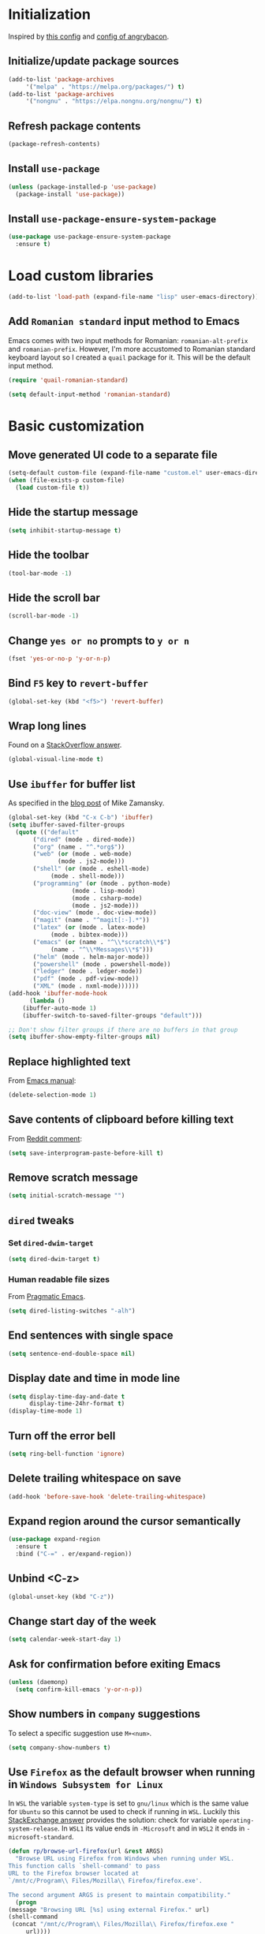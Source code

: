 #+property: header-args :results silent
* Initialization
  Inspired by [[https://github.com/rememberYou/.emacs.d/blob/master/config.org][this config]] and [[https://github.com/angrybacon/dotemacs/blob/master/dotemacs.org][config of angrybacon]].
** Initialize/update package sources
   #+BEGIN_SRC emacs-lisp
     (add-to-list 'package-archives
		  '("melpa" . "https://melpa.org/packages/") t)
     (add-to-list 'package-archives
		  '("nongnu" . "https://elpa.nongnu.org/nongnu/") t)
   #+END_SRC
** Refresh package contents
   #+BEGIN_SRC emacs-lisp
     (package-refresh-contents)
   #+END_SRC
** Install =use-package=
   #+BEGIN_SRC emacs-lisp
     (unless (package-installed-p 'use-package)
       (package-install 'use-package))
   #+END_SRC
** Install =use-package-ensure-system-package=
   #+BEGIN_SRC emacs-lisp
     (use-package use-package-ensure-system-package
       :ensure t)
   #+END_SRC
* Load custom libraries
  #+BEGIN_SRC emacs-lisp
    (add-to-list 'load-path (expand-file-name "lisp" user-emacs-directory))
  #+END_SRC
** Add =Romanian standard= input method to Emacs
   Emacs comes with two input methods for Romanian: =romanian-alt-prefix= and =romanian-prefix=. However, I'm more accustomed to Romanian standard keyboard layout so I created a =quail= package for it. This will be the default input method.
   #+BEGIN_SRC emacs-lisp
     (require 'quail-romanian-standard)

     (setq default-input-method 'romanian-standard)
   #+END_SRC
* Basic customization
** Move generated UI code to a separate file
   #+BEGIN_SRC emacs-lisp
     (setq-default custom-file (expand-file-name "custom.el" user-emacs-directory))
     (when (file-exists-p custom-file)
       (load custom-file t))
   #+END_SRC
** Hide the startup message
   #+BEGIN_SRC emacs-lisp
     (setq inhibit-startup-message t)
   #+END_SRC
** Hide the toolbar
   #+BEGIN_SRC emacs-lisp
     (tool-bar-mode -1)
   #+END_SRC
** Hide the scroll bar
   #+BEGIN_SRC emacs-lisp
     (scroll-bar-mode -1)
   #+END_SRC
** Change =yes or no= prompts to =y or n=
   #+BEGIN_SRC emacs-lisp
     (fset 'yes-or-no-p 'y-or-n-p)
   #+END_SRC
** Bind =F5= key to =revert-buffer=
   #+BEGIN_SRC emacs-lisp
     (global-set-key (kbd "<f5>") 'revert-buffer)
   #+END_SRC
** Wrap long lines
   Found on a [[http://stackoverflow.com/a/3282132/844006][StackOverflow answer]].
   #+BEGIN_SRC emacs-lisp
     (global-visual-line-mode t)
   #+END_SRC
** Use =ibuffer= for buffer list
   As specified in the [[http://cestlaz.github.io/posts/using-emacs-34-ibuffer-emmet][blog post]] of  Mike Zamansky.
   #+BEGIN_SRC emacs-lisp
     (global-set-key (kbd "C-x C-b") 'ibuffer)
     (setq ibuffer-saved-filter-groups
	   (quote (("default"
		    ("dired" (mode . dired-mode))
		    ("org" (name . "^.*org$"))
		    ("web" (or (mode . web-mode)
			       (mode . js2-mode)))
		    ("shell" (or (mode . eshell-mode)
				 (mode . shell-mode)))
		    ("programming" (or (mode . python-mode)
				       (mode . lisp-mode)
				       (mode . csharp-mode)
				       (mode . js2-mode)))
		    ("doc-view" (mode . doc-view-mode))
		    ("magit" (name . "^magit[:-].*"))
		    ("latex" (or (mode . latex-mode)
				 (mode . bibtex-mode)))
		    ("emacs" (or (name . "^\\*scratch\\*$")
				 (name . "^\\*Messages\\*$")))
		    ("helm" (mode . helm-major-mode))
		    ("powershell" (mode . powershell-mode))
		    ("ledger" (mode . ledger-mode))
		    ("pdf" (mode . pdf-view-mode))
		    ("XML" (mode . nxml-mode))))))
     (add-hook 'ibuffer-mode-hook
	       (lambda ()
		 (ibuffer-auto-mode 1)
		 (ibuffer-switch-to-saved-filter-groups "default")))

     ;; Don't show filter groups if there are no buffers in that group
     (setq ibuffer-show-empty-filter-groups nil)
   #+END_SRC
** Replace highlighted text
   From [[https://www.gnu.org/software/emacs/manual/html_node/efaq/Replacing-highlighted-text.html][Emacs manual]]:
   #+BEGIN_SRC emacs-lisp
     (delete-selection-mode 1)
   #+END_SRC
** Save contents of clipboard before killing text
   From [[https://www.reddit.com/r/emacs/comments/30g5wo/the_kill_ring_and_the_clipboard/cpsbbmb/][Reddit comment]]:
   #+BEGIN_SRC emacs-lisp
     (setq save-interprogram-paste-before-kill t)
   #+END_SRC
** Remove scratch message
   #+BEGIN_SRC emacs-lisp
     (setq initial-scratch-message "")
   #+END_SRC
** =dired= tweaks
*** Set =dired-dwim-target=
    #+BEGIN_SRC emacs-lisp
      (setq dired-dwim-target t)
    #+END_SRC
*** Human readable file sizes
    From [[http://pragmaticemacs.com/emacs/dired-human-readable-sizes-and-sort-by-size/][Pragmatic Emacs]].
    #+BEGIN_SRC emacs-lisp
      (setq dired-listing-switches "-alh")
    #+END_SRC
** End sentences with single space
   #+BEGIN_SRC emacs-lisp
     (setq sentence-end-double-space nil)
   #+END_SRC
** Display date and time in mode line
   #+BEGIN_SRC emacs-lisp
     (setq display-time-day-and-date t
           display-time-24hr-format t)
     (display-time-mode 1)
   #+END_SRC
** Turn off the error bell
   #+BEGIN_SRC emacs-lisp
     (setq ring-bell-function 'ignore)
   #+END_SRC
** Delete trailing whitespace on save
   #+BEGIN_SRC emacs-lisp
     (add-hook 'before-save-hook 'delete-trailing-whitespace)
   #+END_SRC
** Expand region around the cursor semantically
   #+BEGIN_SRC emacs-lisp
     (use-package expand-region
       :ensure t
       :bind ("C-=" . er/expand-region))
   #+END_SRC
** Unbind <C-z>
   #+BEGIN_SRC emacs-lisp
     (global-unset-key (kbd "C-z"))
   #+END_SRC
** Change start day of the week
   #+begin_src emacs-lisp
     (setq calendar-week-start-day 1)
   #+end_src
** Ask for confirmation before exiting Emacs
   #+begin_src emacs-lisp
     (unless (daemonp)
       (setq confirm-kill-emacs 'y-or-n-p))
   #+end_src
** Show numbers in =company= suggestions
   To select a specific suggestion use =M+<num>=.
   #+begin_src emacs-lisp
     (setq company-show-numbers t)
   #+end_src
** Use =Firefox= as the default browser when running in =Windows Subsystem for Linux=
   In =WSL= the variable =system-type= is set to =gnu/linux= which is the same value for =Ubuntu= so this cannot be used to check if running in =WSL=. Luckily this [[https://emacs.stackexchange.com/a/55295/14110][StackExchange answer]] provides the solution: check for variable =operating-system-release=.
   In =WSL1= its value ends in =-Microsoft= and in =WSL2= it ends in =-microsoft-standard=.
   #+begin_src emacs-lisp
     (defun rp/browse-url-firefox(url &rest ARGS)
       "Browse URL using Firefox from Windows when running under WSL.
     This function calls `shell-command' to pass
     URL to the Firefox browser located at
     `/mnt/c/Program\\ Files/Mozilla\\ Firefox/firefox.exe'.

     The second argument ARGS is present to maintain compatibility."
       (progn
	 (message "Browsing URL [%s] using external Firefox." url)
	 (shell-command
	  (concat "/mnt/c/Program\\ Files/Mozilla\\ Firefox/firefox.exe "
		  url))))

     (when (string-match "-[Mm]icrosoft" operating-system-release)
       (progn
	 (message "Running under WSL. The browse-url-browser-function will be overwritten.")
	 (setq browse-url-browser-function 'rp/browse-url-firefox)))
   #+end_src
** Change the location of default bookmarks files
   #+begin_src emacs-lisp
     (setq bookmark-default-file "~/org/bookmarks"
	   eww-bookmarks-directory "~/org/")
   #+end_src
** Hide the cursor in inactive windows
   #+begin_src emacs-lisp
     (setq-default cursor-in-non-selected-windows nil)
   #+end_src
** Add a margin when scrolling vertically
   #+begin_src emacs-lisp
     (setq-default scroll-margin 2)
   #+end_src
** Set default encoding to =UTF-8=
   #+begin_src emacs-lisp
     (set-default-coding-systems 'utf-8)
   #+end_src
** Store all backup and autosave files in the =/tmp= directories

   Taken from a [[https://old.reddit.com/r/emacs/comments/ym3t77/how_to_delete_auto_save_files_when_quitting_emacs/iv3asi4/][reddit answer]].

   #+begin_src emacs-lisp
     (setq backup-directory-alist
	   `((".*" . ,temporary-file-directory)))

     (setq auto-save-file-name-transforms
	   `((".*" ,temporary-file-directory t)))
   #+end_src

** Start Emacs maximized
   #+begin_src emacs-lisp
     (add-to-list 'initial-frame-alist
		  '(fullscreen . maximized))
   #+end_src
* Themes
** Apply theme
   Use =sanityinc-tomorrow-night= when not running from console; otherwise fallback to =wombat=.
   #+BEGIN_SRC emacs-lisp
     (use-package color-theme-sanityinc-tomorrow
       :ensure t
       :config (progn
		 (load-theme 'sanityinc-tomorrow-night t)))

   #+END_SRC
** Use =circadian= to switch between dark and light themes
   #+begin_src emacs-lisp
     (use-package circadian
       :ensure t
       :when (display-graphic-p)
       :config
       (if (and
	    (bound-and-true-p calendar-latitude)
	    (bound-and-true-p calendar-longitude))
	   (progn
	     (message "Latitude and longitude are set; themes will change according to sunset and sunrise.")
	     (setq circadian-themes '((:sunrise . sanityinc-tomorrow-day)
				      (:sunset . sanityinc-tomorrow-night))))
	 (progn
	   (message "Latitude and longitude not set; themes will change at 8:00 and 19:30.")
	   (setq circadian-themes '(("8:00" . sanityinc-tomorrow-day)
				    ("19:30" . sanityinc-tomorrow-night)))))
       (add-hook 'circadian-after-load-theme-hook
		 #'(lambda (theme)
		     (sml/apply-theme 'respectful)))
       (circadian-setup))
   #+end_src
* Convenience packages
** Install =smart-mode-line=
   For some reason =smart-mode-line= needs to be loaded before =circadian= to avoid a mess in the mode-line.
   #+BEGIN_SRC emacs-lisp
     (use-package smart-mode-line
       :ensure t
       :init
       (setq sml/no-confirm-load-theme t)
       (setq sml/theme 'respectful)
       (sml/setup)
       :config
       (use-package nyan-mode
	 :ensure t
	 :when (display-graphic-p)
	 :config
	 (nyan-mode 1)))
   #+END_SRC
** Install =ace-window=
   From [[https://github.com/zamansky/using-emacs/blob/master/myinit.org#ace-windows-for-easy-window-switching][ace-window for easy window switching]]
   #+BEGIN_SRC emacs-lisp
     (use-package ace-window
       :ensure t
       :defer t
       :init
       (progn
	 (global-set-key (kbd "C-x o") 'ace-window)
	 (custom-set-faces
	  '(aw-leading-char-face
	    ((t (:inherit ace-jump-face-foreground :height 3.0)))))))
   #+END_SRC
** Install =undo-tree=
   #+BEGIN_SRC emacs-lisp
     (use-package undo-tree
       :ensure t
       :defer t
       :init
       (progn
	 (setq undo-tree-history-directory-alist
	       `(("." . ,temporary-file-directory)))
	 (global-undo-tree-mode)))
   #+END_SRC
** Install =which-key=
   #+BEGIN_SRC emacs-lisp
     (use-package which-key
       :ensure t
       :config
       (which-key-mode))
   #+END_SRC
** Install =try= package
   #+BEGIN_SRC emacs-lisp
   (use-package try
     :ensure t)
   #+END_SRC
** Install =beginend=
   #+BEGIN_SRC emacs-lisp
     (when (version<= "25.3" emacs-version)
       (use-package beginend
	 :ensure t
	 :defer t
	 :init (beginend-global-mode)))
   #+END_SRC
** Install =atomic-chrome= to edit text areas in Emacs
   [[https://github.com/alpha22jp/atomic-chrome][Atomic chrome]] allows editing text from a text area within browser using Emacs. Since I use Firefox I [[https://github.com/GhostText/GhostText][GhostText extension]] needs to be installed in Firefox in order for this to work.
   #+begin_src emacs-lisp
     (use-package atomic-chrome
       :ensure t
       :when (display-graphic-p)
       :config
       (progn
	 (setq atomic-chrome-buffer-open-style 'frame
	     atomic-chrome-url-major-mode-alist '(("github\\.com" . gfm-mode)
						  ("reddit\\.com" . markdown-mode)))
	 (atomic-chrome-start-server)))
   #+end_src
* Helm
** Install =helm=
   #+BEGIN_SRC emacs-lisp
     ;; A merge of configuration from Sacha Chua http://pages.sachachua.com/.emacs.d/Sacha.html and
     ;; other various sources
     (use-package helm
       :ensure t
       :diminish helm-mode
       :init
       (progn
	 (setq helm-candidate-number-limit 100)
	 ;; From https://gist.github.com/antifuchs/9238468
	 (setq helm-idle-delay 0.0 ; update fast sources immediately (doesn't).
	       helm-input-idle-delay 0.01  ; this actually updates things
					     ; reeeelatively quickly.
	       helm-yas-display-key-on-candidate t
	       helm-quick-update t
	       helm-M-x-requires-pattern nil
	       helm-ff-skip-boring-files t)
	 ;; Configuration from https://gist.github.com/m3adi3c/66be1c484d2443ff835b0c795d121ee4#org3ac3590
	 (setq helm-split-window-in-side-p t ; open helm buffer inside current window, not occupy whole other window
	       helm-move-to-line-cycle-in-source t ; move to end or beginning of source when reaching top or bottom of source.
	       helm-ff-search-library-in-sexp t ; search for library in `require' and `declare-function' sexp.
	       helm-scroll-amount 8)	; scroll 8 lines other window using M-<next>/M-<prior>
	 (helm-mode)
	 (define-key helm-find-files-map (kbd "TAB") 'helm-execute-persistent-action)
	 (define-key helm-read-file-map (kbd "TAB") 'helm-execute-persistent-action))
       :bind (("C-c h" . helm-mini)
	      ("C-h a" . helm-apropos)
	      ("C-x b" . helm-buffers-list)
	      ("M-y" . helm-show-kill-ring)
	      ("M-x" . helm-M-x)
	      ("C-x c o" . helm-occur)
	      ("C-x c y" . helm-yas-complete)
	      ("C-x c Y" . helm-yas-create-snippet-on-region)
	      ("C-x c SPC" . helm-all-mark-rings)
	      ("C-x C-f" . helm-find-files)))
   #+END_SRC
** Install =helm-swoop=
   Bindings from [[http://pages.sachachua.com/.emacs.d/Sacha.html#orga9c79c3][Sacha Chua]].
   #+BEGIN_SRC emacs-lisp
     (use-package helm-swoop
       :ensure t
       :bind
       (("C-S-s" . helm-swoop)
	("M-i" .  helm-swoop)
	("M-s s" . helm-swoop)
	("M-s M-s" . helm-swoop)
	("M-I" . helm-swoop-back-to-last-point)
	("C-c M-i" . helm-multi-swoop)
	("C-c M-I" . helm-multi-swoop-all)))
   #+END_SRC
** Install =helm-xref=
   #+begin_src emacs-lisp
     (use-package helm-xref
       :ensure t)
   #+end_src
* Git integration
** Install =magit=
   #+BEGIN_SRC emacs-lisp
     (use-package magit
       :ensure t
       :defer t
       :bind (("C-x g" . magit-status)))
   #+END_SRC
** Install =forge=
   #+begin_src emacs-lisp
     (use-package forge
       :ensure t
       :defer t
       :after magit)
   #+end_src
   For some reason, =forge= is unable to generate the token when running under Cygwin. To avoid this issue, just create a =Personal Access Token= in GitHub settings page and store it in the =~/.authinfo= file like this:
   #+begin_example
   machine api.github.com login <username>^forge password <personal token>
   #+end_example
** Install =git-gutter=
   #+BEGIN_SRC emacs-lisp
     (use-package git-gutter
       :ensure t
       :defer t
       :config
       (global-git-gutter-mode t)
       :diminish git-gutter-mode)
   #+END_SRC
* Completion configuration
** Install =company=
   From [[https://github.com/angrybacon/dotemacs/blob/master/dotemacs.org][Emacs configuration of angrybacon]].
   #+BEGIN_SRC emacs-lisp
     (use-package company
       :ensure t
       :config
       (global-company-mode)
       (setq-default
	company-idle-delay .2
	company-minimum-prefix-length 1
	company-require-match nil
	company-tooltip-align-annotations t))
   #+END_SRC
** Install =company-quickhelp=
   #+begin_src emacs-lisp
     (use-package company-quickhelp
       :ensure t
       :defer t
       :init (with-eval-after-load 'company
	       (company-quickhelp-mode)))
   #+end_src
* Install =csv-mode=
  #+BEGIN_SRC emacs-lisp
    (use-package csv-mode
      :ensure t
      :defer t
      :init
      (progn
	(add-hook 'csv-mode-hook 'display-line-numbers-mode)
	(add-hook 'csv-mode-hook 'hl-line-mode)))
  #+END_SRC
* Install =yasnippet=
  #+begin_src emacs-lisp
    (use-package yasnippet
      :ensure t
      :config
      (progn
	(use-package yasnippet-snippets :ensure t)
	(yas-global-mode 1)))

  #+end_src
* Install =projectile=
  #+begin_src emacs-lisp
    (defun rp/try-activate-virtual-environment()
      "Try to activate the virtual environment.
    The virtual environment is assumed to be located
    in directory .venv under projectile root directory."
      (let* ((project-dir (projectile-project-root))
	     (venv-dir (concat project-dir ".venv")))
	(if (file-directory-p venv-dir)
	    (progn
	      (message (format "Activating virtual environment from %s." venv-dir))
	      (pyvenv-activate venv-dir)))))
  #+end_src
  When on =Cygwin= use =native= indexing for =projectile= as mentioned in this [[https://www.quora.com/How-do-I-use-helm-projectile-in-Emacs/answer/Chen-Bin-3][Quora answer]]. It's slower but it does the job.
  #+BEGIN_SRC emacs-lisp
    (use-package projectile
      :ensure t
      :defer t
      :bind-keymap
      ("C-c p" . projectile-command-map)
      :init
      (progn
	(add-hook 'magit-mode-hook 'projectile-mode)
	(when (eq system-type 'cygwin)
	  (setq projectile-indexing-method 'native)))
      :hook (projectile-mode . rp/try-activate-virtual-environment)
      :config
      (progn
	(setq projectile-completion-system 'helm)
	(use-package helm-projectile
	  :ensure t
	  :config (helm-projectile-on))))
  #+END_SRC
* Install =eldoc=
  #+begin_src emacs-lisp
    (use-package eldoc
      :ensure t
      :defer t
      :hook ((emacs-lisp-mode . eldoc-mode)
	     (eval-expression-minibuffer-setup . eldoc-mode)
	     (lisp-mode-interactive-mode . eldoc-mode)
	     (python-mode . eldoc-mode)
	     (eshell-mode . eldoc-mode)
	     (org-mode . eldoc-mode)))
  #+end_src
* Markdown related packages
** Install =markdown-mode=
   As specified in the [[http://jblevins.org/projects/markdown-mode/][documentation]].
   #+BEGIN_SRC emacs-lisp
     (use-package markdown-mode
       :ensure t
       :defer t
       :commands (markdown-mode gfm-mode)
       :mode (("README\\.md\\'" . gfm-mode)
	      ("\\.md\\'" . markdown-mode)
	      ("LICENSE" . markdown-mode)
	      ("\\.markdown\\'" . markdown-mode))
       :init (setq markdown-command "multimarkdown"))
   #+END_SRC
** Install =gh-md=
   #+BEGIN_SRC emacs-lisp
     (use-package gh-md
       :ensure t
       :defer t)
   #+END_SRC
* Modes for writing
** Install =writeroom-mode=
   #+begin_src emacs-lisp
     (defun on-writeroom-mode-start()
       (progn
	 (message "Entering writeroom mode.")
	 (company-mode 0)
	 (text-scale-set 2)))

     (defun on-writeroom-mode-end()
       (progn
	 (message "Exiting writeroom mode.")
	 (company-mode 1)
	 (text-scale-set 0)))

     (use-package writeroom-mode
       :ensure t
       :bind (("C-c wr" . writeroom-mode))
       :init (progn
	       (add-hook 'writeroom-mode-enable-hook 'on-writeroom-mode-start)
	       (add-hook 'writeroom-mode-disable-hook 'on-writeroom-mode-end)))
   #+end_src
** Install =writegood-mode=
   #+begin_src emacs-lisp
     (use-package writegood-mode
       :ensure t
       :bind (("C-c wg" . writegood-mode)))
   #+end_src
** Install =AUCTeX=
   #+BEGIN_SRC emacs-lisp
     ;; As described in https://github.com/jwiegley/use-package/issues/379
     ;; and also as found in https://www.reddit.com/r/emacs/comments/7ux1qj/using_auctex_mode_to_sync_latex_documents_and/dto2z02/
     (use-package tex-mode
       :defer t
       :ensure auctex
       :init (progn
	       (setq TeX-auto-save t)
	       (setq TeX-parse-self t)
	       (setq-default TeX-master nil)
	       (setq TeX-view-program-selection '((output-pdf "PDF Tools"))
		     TeX-source-correlate-start-server t)
	       (add-hook 'LaTeX-mode-hook 'visual-line-mode)
	       (add-hook 'LaTeX-mode-hook 'flyspell-mode)
	       (add-hook 'LaTeX-mode-hook 'LaTeX-math-mode)
	       (add-hook 'LaTeX-mode-hook 'turn-on-reftex)
	       (add-hook 'TeX-after-compilation-finished-functions #'TeX-revert-document-buffer)
	       (setq reftex-plug-into-AUCTeX t)))
   #+END_SRC
*** Install =company-auctex=
    #+begin_src emacs-lisp
      (use-package company-auctex
	:commands (company-auctex
		   company-auctext-labels
		   company-auctest-bibs
		   company-auctex-macros
		   company-auctext-symbols
		   company-auctext-environments)
	:defer t
	:hook
	(tex-mode . (lambda ()
		      (setq-local company-backends '((company-auctex-labels
						      company-auctex-bibs
						      company-auctex-macros
						      company-auctex-environments
						      company-auctex-symbols
						      company-capf))))))
    #+end_src
*** Install =company-math=
    #+begin_src emacs-lisp
      (use-package company-math
	:defer t
	:preface
	(autoload 'company-math-symbols-latex "company-math")
	(autoload 'company-latex-commands "company-math")
	:hook
	(TeX-mode . (lambda ()
		      (setq-local company-backends '((company-math-symbols-latex
						      company-latex-commands
						      company-capf))))))
    #+end_src
* Install =graphviz-dot-mode=
  #+BEGIN_SRC emacs-lisp
    (use-package graphviz-dot-mode
      :ensure t
      :defer t)
  #+END_SRC
* Install =pdf-tools=
  =use-package= example configuring =pdf-tools= found [[https://github.com/abo-abo/hydra/wiki/PDF-Tools][here]].
  #+BEGIN_SRC emacs-lisp
    (use-package pdf-tools
      :ensure t
      :config
      (pdf-tools-install)
      (setq-default pdf-view-display-size 'fit-page))
  #+END_SRC
* Install =ledger-mode=
** Prerequisites
   Requires =ledger= to be installed:
   #+BEGIN_SRC shell
     sudo apt-get install ledger
   #+END_SRC
** Setup =ledger-mode=
*** Define function to clean buffer when buffer is in =ledger-mode=
    #+begin_src emacs-lisp
      (defun rp/clean-ledger-buffer()
	(when (equal major-mode 'ledger-mode)
	  (ledger-mode-clean-buffer)))
    #+end_src
*** Install and configure =ledger-mode=
    #+begin_src emacs-lisp
      (use-package ledger-mode
	:ensure t
	:defer t
	:config (progn
		  (setq ledger-reconcile-default-commodity "RON")
		  (setq ledger-schedule-file "~/org/financial/ledger-schedule.ledger")
		  (add-hook 'before-save-hook 'rp/clean-ledger-buffer)))
    #+end_src
*** Install and configure =flycheck-ledger=
    #+begin_src emacs-lisp
      (use-package flycheck-ledger
	:ensure t
	:defer t
	:hook (ledger-mode . flycheck-mode))
    #+end_src
